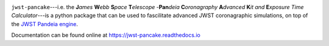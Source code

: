 
.. image:: PanCAKE-header.png
    :align: center
    :alt: jwst-pancake

``jwst-pancake``---i.e. the **J**\ *ames*\  **W**\ *ebb*\  **S**\ *pace*\  **T**\ *elescope* -\
**Pan**\ *deia*\  **C**\ *oronagraphy*\  **A**\ *dvanced*\  **K**\ *it*\  *and*\  **E**\ *xposure Time Calculator*---is a python package that can be
used to fascilitate advanced JWST coronagraphic simulations, on top of the `JWST Pandeia engine <https://pypi.org/project/pandeia.engine/>`_.

Documentation can be found online at https://jwst-pancake.readthedocs.io
